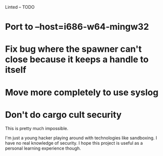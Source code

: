 Linted -- TODO

* Port to --host=i686-w64-mingw32
* Fix bug where the spawner can't close because it keeps a handle to itself
* Move more completely to use syslog
* Don't do cargo cult security
This is pretty much impossible.

I'm just a young hacker playing around with technologies like
sandboxing. I have no real knowledge of security. I hope this project
is useful as a personal learning experience though.
